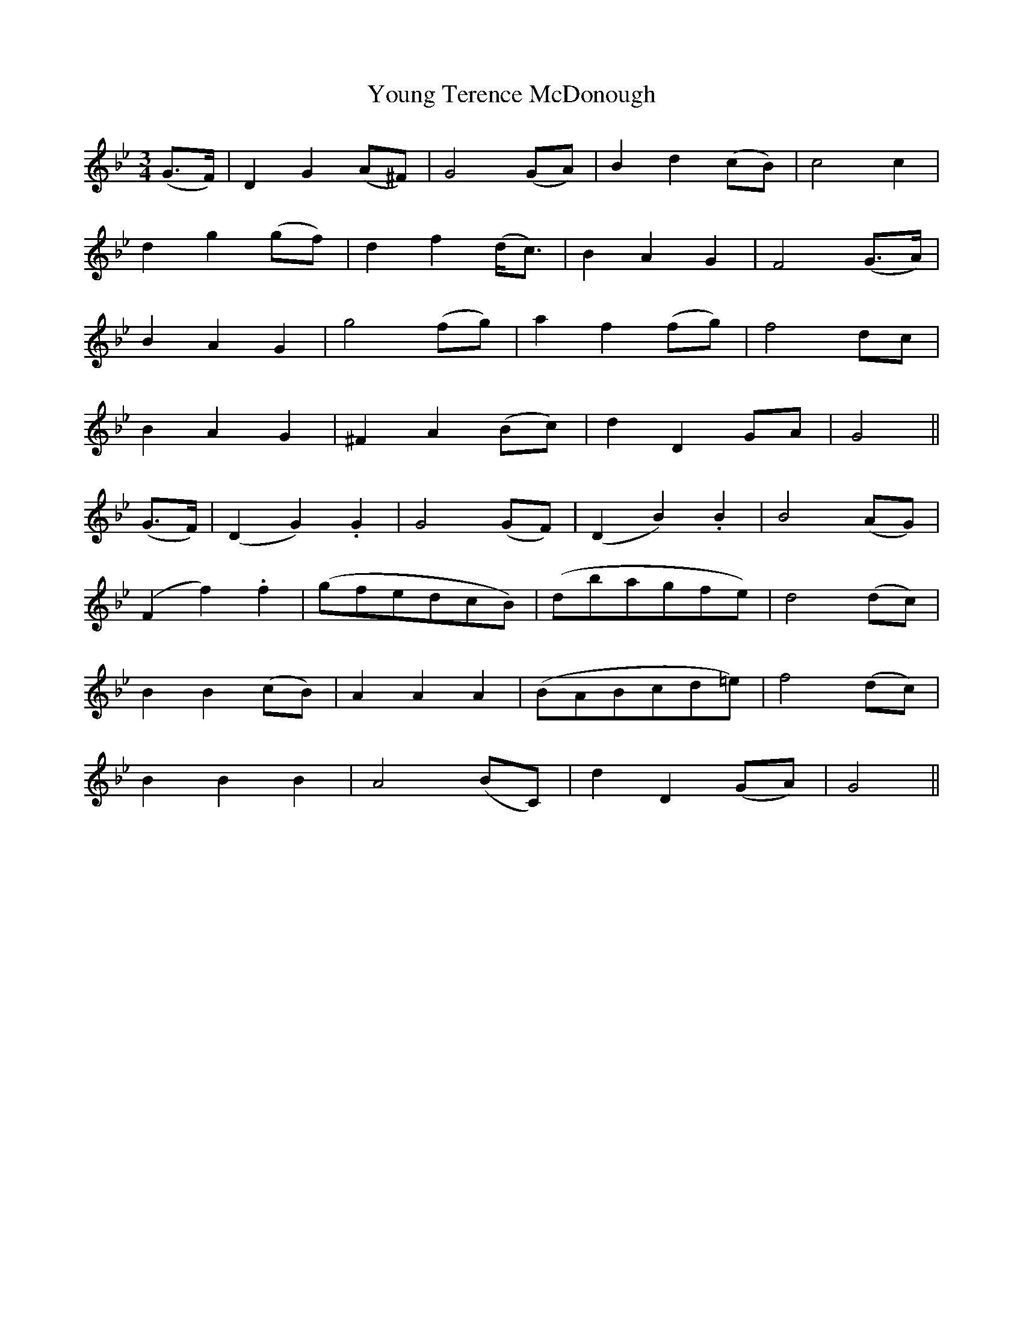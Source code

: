 X:623
T:Young Terence McDonough
M:3/4
L:1/8
B:O'Neill's 629
N:Slow.
Z:Transcribed by Ted Hastings, ted@hastings.nu
K:Gm
(G>F)|D2 G2 (A^F)|G4 (GA)|B2 d2 (cB)|c4 c2|
d2 g2 (gf)|d2 f2 (d<c)|B2 A2 G2|F4 (G>A)|
B2 A2 G2|g4 (fg)|a2 f2 (fg)|f4 dc|
B2 A2 G2|^F2 A2 (Bc)|d2 D2 GA|G4||
(G>F)|(D2 G2) .G2|G4 (GF)|(D2 B2) .B2|B4 (AG)|
(F2 f2) .f2|(gfedcB)|(dbagfe)|d4 (dc)|
B2 B2 (cB)|A2 A2 A2|(BABcd=e)|f4 (dc)|
B2 B2 B2|A4 (BC)|d2 D2 (GA)|G4||
